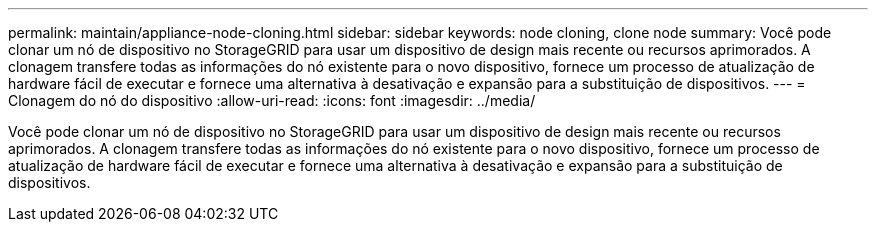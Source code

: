 ---
permalink: maintain/appliance-node-cloning.html 
sidebar: sidebar 
keywords: node cloning, clone node 
summary: Você pode clonar um nó de dispositivo no StorageGRID para usar um dispositivo de design mais recente ou recursos aprimorados. A clonagem transfere todas as informações do nó existente para o novo dispositivo, fornece um processo de atualização de hardware fácil de executar e fornece uma alternativa à desativação e expansão para a substituição de dispositivos. 
---
= Clonagem do nó do dispositivo
:allow-uri-read: 
:icons: font
:imagesdir: ../media/


[role="lead"]
Você pode clonar um nó de dispositivo no StorageGRID para usar um dispositivo de design mais recente ou recursos aprimorados. A clonagem transfere todas as informações do nó existente para o novo dispositivo, fornece um processo de atualização de hardware fácil de executar e fornece uma alternativa à desativação e expansão para a substituição de dispositivos.
